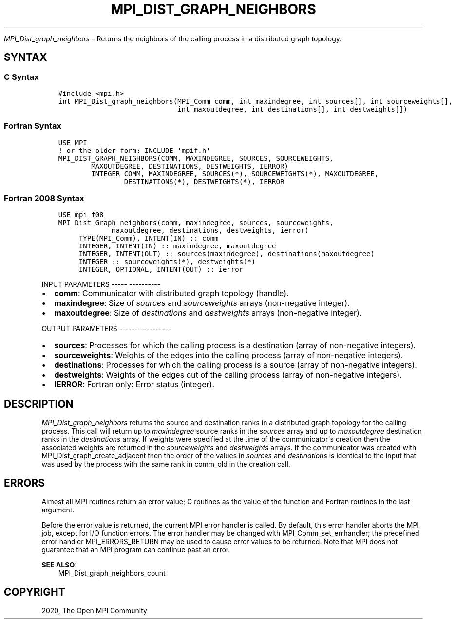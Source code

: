 .\" Man page generated from reStructuredText.
.
.TH "MPI_DIST_GRAPH_NEIGHBORS" "3" "Jan 05, 2022" "" "Open MPI"
.
.nr rst2man-indent-level 0
.
.de1 rstReportMargin
\\$1 \\n[an-margin]
level \\n[rst2man-indent-level]
level margin: \\n[rst2man-indent\\n[rst2man-indent-level]]
-
\\n[rst2man-indent0]
\\n[rst2man-indent1]
\\n[rst2man-indent2]
..
.de1 INDENT
.\" .rstReportMargin pre:
. RS \\$1
. nr rst2man-indent\\n[rst2man-indent-level] \\n[an-margin]
. nr rst2man-indent-level +1
.\" .rstReportMargin post:
..
.de UNINDENT
. RE
.\" indent \\n[an-margin]
.\" old: \\n[rst2man-indent\\n[rst2man-indent-level]]
.nr rst2man-indent-level -1
.\" new: \\n[rst2man-indent\\n[rst2man-indent-level]]
.in \\n[rst2man-indent\\n[rst2man-indent-level]]u
..
.sp
\fI\%MPI_Dist_graph_neighbors\fP \- Returns the neighbors of the calling
process in a distributed graph topology.
.SH SYNTAX
.SS C Syntax
.INDENT 0.0
.INDENT 3.5
.sp
.nf
.ft C
#include <mpi.h>
int MPI_Dist_graph_neighbors(MPI_Comm comm, int maxindegree, int sources[], int sourceweights[],
                             int maxoutdegree, int destinations[], int destweights[])
.ft P
.fi
.UNINDENT
.UNINDENT
.SS Fortran Syntax
.INDENT 0.0
.INDENT 3.5
.sp
.nf
.ft C
USE MPI
! or the older form: INCLUDE \(aqmpif.h\(aq
MPI_DIST_GRAPH_NEIGHBORS(COMM, MAXINDEGREE, SOURCES, SOURCEWEIGHTS,
        MAXOUTDEGREE, DESTINATIONS, DESTWEIGHTS, IERROR)
        INTEGER COMM, MAXINDEGREE, SOURCES(*), SOURCEWEIGHTS(*), MAXOUTDEGREE,
                DESTINATIONS(*), DESTWEIGHTS(*), IERROR
.ft P
.fi
.UNINDENT
.UNINDENT
.SS Fortran 2008 Syntax
.INDENT 0.0
.INDENT 3.5
.sp
.nf
.ft C
USE mpi_f08
MPI_Dist_Graph_neighbors(comm, maxindegree, sources, sourceweights,
             maxoutdegree, destinations, destweights, ierror)
     TYPE(MPI_Comm), INTENT(IN) :: comm
     INTEGER, INTENT(IN) :: maxindegree, maxoutdegree
     INTEGER, INTENT(OUT) :: sources(maxindegree), destinations(maxoutdegree)
     INTEGER :: sourceweights(*), destweights(*)
     INTEGER, OPTIONAL, INTENT(OUT) :: ierror
.ft P
.fi
.UNINDENT
.UNINDENT
.sp
INPUT PARAMETERS
\-\-\-\-\- \-\-\-\-\-\-\-\-\-\-
.INDENT 0.0
.IP \(bu 2
\fBcomm\fP: Communicator with distributed graph topology (handle).
.IP \(bu 2
\fBmaxindegree\fP: Size of \fIsources\fP and \fIsourceweights\fP arrays (non\-negative integer).
.IP \(bu 2
\fBmaxoutdegree\fP: Size of \fIdestinations\fP and \fIdestweights\fP arrays (non\-negative integer).
.UNINDENT
.sp
OUTPUT PARAMETERS
\-\-\-\-\-\- \-\-\-\-\-\-\-\-\-\-
.INDENT 0.0
.IP \(bu 2
\fBsources\fP: Processes for which the calling process is a destination (array of non\-negative integers).
.IP \(bu 2
\fBsourceweights\fP: Weights of the edges into the calling process (array of non\-negative integers).
.IP \(bu 2
\fBdestinations\fP: Processes for which the calling process is a source (array of non\-negative integers).
.IP \(bu 2
\fBdestweights\fP: Weights of the edges out of the calling process (array of non\-negative integers).
.IP \(bu 2
\fBIERROR\fP: Fortran only: Error status (integer).
.UNINDENT
.SH DESCRIPTION
.sp
\fI\%MPI_Dist_graph_neighbors\fP returns the source and destination ranks in a
distributed graph topology for the calling process. This call will
return up to \fImaxindegree\fP source ranks in the \fIsources\fP array and up to
\fImaxoutdegree\fP destination ranks in the \fIdestinations\fP array. If weights
were specified at the time of the communicator\(aqs creation then the
associated weights are returned in the \fIsourceweights\fP and \fIdestweights\fP
arrays. If the communicator was created with
MPI_Dist_graph_create_adjacent then the order of the values in \fIsources\fP
and \fIdestinations\fP is identical to the input that was used by the
process with the same rank in comm_old in the creation call.
.SH ERRORS
.sp
Almost all MPI routines return an error value; C routines as the value
of the function and Fortran routines in the last argument.
.sp
Before the error value is returned, the current MPI error handler is
called. By default, this error handler aborts the MPI job, except for
I/O function errors. The error handler may be changed with
MPI_Comm_set_errhandler; the predefined error handler MPI_ERRORS_RETURN
may be used to cause error values to be returned. Note that MPI does not
guarantee that an MPI program can continue past an error.
.sp
\fBSEE ALSO:\fP
.INDENT 0.0
.INDENT 3.5
MPI_Dist_graph_neighbors_count
.UNINDENT
.UNINDENT
.SH COPYRIGHT
2020, The Open MPI Community
.\" Generated by docutils manpage writer.
.
